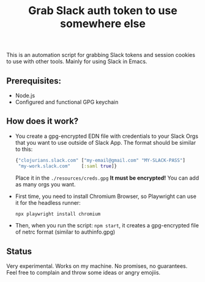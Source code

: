 #+title: Grab Slack auth token to use somewhere else

This is an automation script for grabbing Slack tokens and session cookies to use with other tools. Mainly for using Slack in Emacs.

** Prerequisites:

- Node.js
- Configured and functional GPG keychain

** How does it work?

- You create a gpg-encrypted EDN file with credentials to your Slack Orgs that you want to use outside of Slack App. The format should be similar to this:

  #+begin_src clojure
  {"clojurians.slack.com" ["my-email@gmail.com" "MY-SLACK-PASS"]
   "my-work.slack.com"    [:saml true]}
  #+end_src

  Place it in the =./resources/creds.gpg= *It must be encrypted!*
  You can add as many orgs you want.

- First time, you need to install Chromium Browser, so Playwright can use it for the headless runner:

  #+begin_src bash
  npx playwright install chromium
  #+end_src

- Then, when you run the script: ~npm start~, it creates a gpg-encrypted file of netrc format (similar to authinfo.gpg)

** Status

Very experimental. Works on my machine. No promises, no guarantees. Feel free to complain and throw some ideas or angry emojiis.
